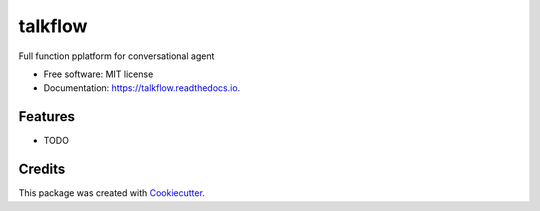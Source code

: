 ========
talkflow
========


.. image:: https://img.shields.io/pypi/v/talkflow.svg
        :target: https://pypi.python.org/pypi/talkflow

.. image:: https://img.shields.io/travis/howl-anderson/talkflow.svg
        :target: https://travis-ci.org/howl-anderson/talkflow

.. image:: https://readthedocs.org/projects/talkflow/badge/?version=latest
        :target: https://talkflow.readthedocs.io/en/latest/?badge=latest
        :alt: Documentation Status




Full function pplatform for conversational agent


* Free software: MIT license
* Documentation: https://talkflow.readthedocs.io.


Features
--------

* TODO

Credits
-------

This package was created with Cookiecutter_.

.. _Cookiecutter: https://github.com/audreyr/cookiecutter
